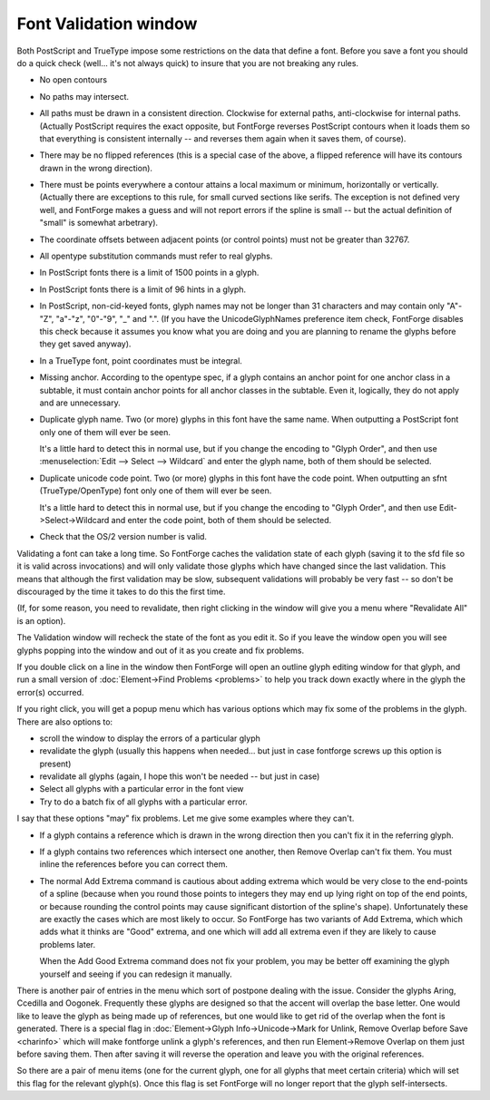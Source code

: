 Font Validation window
======================

.. image:: /images/validation.png
   :align: right

Both PostScript and TrueType impose some restrictions on the data that define a
font. Before you save a font you should do a quick check (well... it's not
always quick) to insure that you are not breaking any rules.

* No open contours
* No paths may intersect.
* All paths must be drawn in a consistent direction. Clockwise for external paths,
  anti-clockwise for internal paths. (Actually PostScript requires the exact
  opposite, but FontForge reverses PostScript contours when it loads them so that
  everything is consistent internally -- and reverses them again when it saves
  them, of course).
* There may be no flipped references (this is a special case of the above, a
  flipped reference will have its contours drawn in the wrong direction).
* There must be points everywhere a contour attains a local maximum or minimum,
  horizontally or vertically. (Actually there are exceptions to this rule, for
  small curved sections like serifs. The exception is not defined very well, and
  FontForge makes a guess and will not report errors if the spline is small -- but
  the actual definition of "small" is somewhat arbetrary).
* The coordinate offsets between adjacent points (or control points) must not be
  greater than 32767.
* All opentype substitution commands must refer to real glyphs.
* In PostScript fonts there is a limit of 1500 points in a glyph.
* In PostScript fonts there is a limit of 96 hints in a glyph.
* In PostScript, non-cid-keyed fonts, glyph names may not be longer than 31
  characters and may contain only "A"-"Z", "a"-"z", "0"-"9", "_" and ".". (If you
  have the UnicodeGlyphNames preference item check, FontForge disables this check
  because it assumes you know what you are doing and you are planning to rename
  the glyphs before they get saved anyway).
* In a TrueType font, point coordinates must be integral.
* Missing anchor. According to the opentype spec, if a glyph contains an anchor
  point for one anchor class in a subtable, it must contain anchor points for all
  anchor classes in the subtable. Even it, logically, they do not apply and are
  unnecessary.
* Duplicate glyph name. Two (or more) glyphs in this font have the same name. When
  outputting a PostScript font only one of them will ever be seen.

  It's a little hard to detect this in normal use, but if you change the encoding
  to "Glyph Order", and then use :menuselection:`Edit --> Select --> Wildcard` and
  enter the glyph name, both of them should be selected.
* Duplicate unicode code point. Two (or more) glyphs in this font have the code
  point. When outputting an sfnt (TrueType/OpenType) font only one of them will
  ever be seen.

  It's a little hard to detect this in normal use, but if you change the encoding
  to "Glyph Order", and then use Edit->Select->Wildcard and enter the code point,
  both of them should be selected.
* Check that the OS/2 version number is valid.

Validating a font can take a long time. So FontForge caches the validation state
of each glyph (saving it to the sfd file so it is valid across invocations) and
will only validate those glyphs which have changed since the last validation.
This means that although the first validation may be slow, subsequent
validations will probably be very fast -- so don't be discouraged by the time it
takes to do this the first time.

(If, for some reason, you need to revalidate, then right clicking in the window
will give you a menu where "Revalidate All" is an option).

The Validation window will recheck the state of the font as you edit it. So if
you leave the window open you will see glyphs popping into the window and out of
it as you create and fix problems.

If you double click on a line in the window then FontForge will open an outline
glyph editing window for that glyph, and run a small version of
:doc:`Element->Find Problems <problems>` to help you track down exactly where in
the glyph the error(s) occurred.

If you right click, you will get a popup menu which has various options which
may fix some of the problems in the glyph. There are also options to:

* scroll the window to display the errors of a particular glyph
* revalidate the glyph (usually this happens when needed... but just in case
  fontforge screws up this option is present)
* revalidate all glyphs (again, I hope this won't be needed -- but just in case)
* Select all glyphs with a particular error in the font view
* Try to do a batch fix of all glyphs with a particular error.

I say that these options "may" fix problems. Let me give some examples where
they can't.

* If a glyph contains a reference which is drawn in the wrong direction then you
  can't fix it in the referring glyph.
* If a glyph contains two references which intersect one another, then Remove
  Overlap can't fix them. You must inline the references before you can correct
  them.
* The normal Add Extrema command is cautious about adding extrema which would be
  very close to the end-points of a spline (because when you round those points to
  integers they may end up lying right on top of the end points, or because
  rounding the control points may cause significant distortion of the spline's
  shape). Unfortunately these are exactly the cases which are most likely to
  occur. So FontForge has two variants of Add Extrema, which which adds what it
  thinks are "Good" extrema, and one which will add all extrema even if they are
  likely to cause problems later.

  When the Add Good Extrema command does not fix your problem, you may be better
  off examining the glyph yourself and seeing if you can redesign it manually.

There is another pair of entries in the menu which sort of postpone dealing with
the issue. Consider the glyphs Aring, Ccedilla and Oogonek. Frequently these
glyphs are designed so that the accent will overlap the base letter. One would
like to leave the glyph as being made up of references, but one would like to
get rid of the overlap when the font is generated. There is a special flag in
:doc:`Element->Glyph Info->Unicode->Mark for Unlink, Remove Overlap before Save <charinfo>`
which will make fontforge unlink a glyph's references, and then run
Element->Remove Overlap on them just before saving them. Then after saving it
will reverse the operation and leave you with the original references.

So there are a pair of menu items (one for the current glyph, one for all glyphs
that meet certain criteria) which will set this flag for the relevant glyph(s).
Once this flag is set FontForge will no longer report that the glyph
self-intersects.